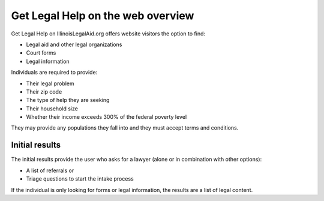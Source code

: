 ====================================
Get Legal Help on the web overview
====================================

Get Legal Help on IllinoisLegalAid.org offers website visitors the option to find:

* Legal aid and other legal organizations
* Court forms
* Legal information

Individuals are required to provide:

* Their legal problem
* Their zip code
* The type of help they are seeking
* Their household size
* Whether their income exceeds 300% of the federal poverty level

They may provide any populations they fall into and they must accept terms and conditions.

Initial results
==================

The initial results provide the user who asks for a lawyer (alone or in combination with other options):

* A list of referrals or
* Triage questions to start the intake process

If the individual is only looking for forms or legal information, the results are a list of legal content.

